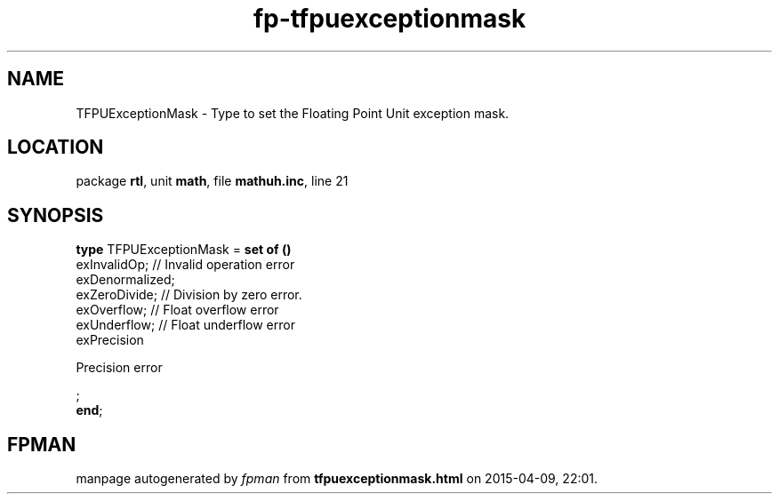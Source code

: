 .\" file autogenerated by fpman
.TH "fp-tfpuexceptionmask" 3 "2014-03-14" "fpman" "Free Pascal Programmer's Manual"
.SH NAME
TFPUExceptionMask - Type to set the Floating Point Unit exception mask.
.SH LOCATION
package \fBrtl\fR, unit \fBmath\fR, file \fBmathuh.inc\fR, line 21
.SH SYNOPSIS
\fBtype\fR TFPUExceptionMask = \fBset of ()\fR
  exInvalidOp;                      // Invalid operation error
  exDenormalized;
  exZeroDivide;                     // Division by zero error.
  exOverflow;                       // Float overflow error
  exUnderflow;                      // Float underflow error
  exPrecision
 
Precision error


;
.br
\fBend\fR;
.SH FPMAN
manpage autogenerated by \fIfpman\fR from \fBtfpuexceptionmask.html\fR on 2015-04-09, 22:01.

